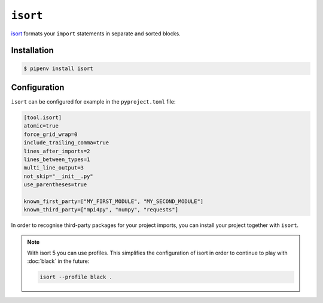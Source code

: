 .. SPDX-FileCopyrightText: 2021 Veit Schiele
..
.. SPDX-License-Identifier: BSD-3-Clause

``isort``
=========

`isort <https://github.com/timothycrosley/isort>`_ formats your ``import``
statements in separate and sorted blocks.

Installation
------------

.. code-block:: console

    $ pipenv install isort

Configuration
-------------

``isort`` can be configured for example in the ``pyproject.toml`` file:

.. code-block:: ini

    [tool.isort]
    atomic=true
    force_grid_wrap=0
    include_trailing_comma=true
    lines_after_imports=2
    lines_between_types=1
    multi_line_output=3
    not_skip="__init__.py"
    use_parentheses=true

    known_first_party=["MY_FIRST_MODULE", "MY_SECOND_MODULE"]
    known_third_party=["mpi4py", "numpy", "requests"]

In order to recognise third-party packages for your project imports, you can
install your project together with ``isort``.

.. note::
    With isort 5 you can use profiles. This simplifies the configuration of
    isort in order to continue to play with :doc:`black` in the future:

    .. code-block:: ini

        isort --profile black .
